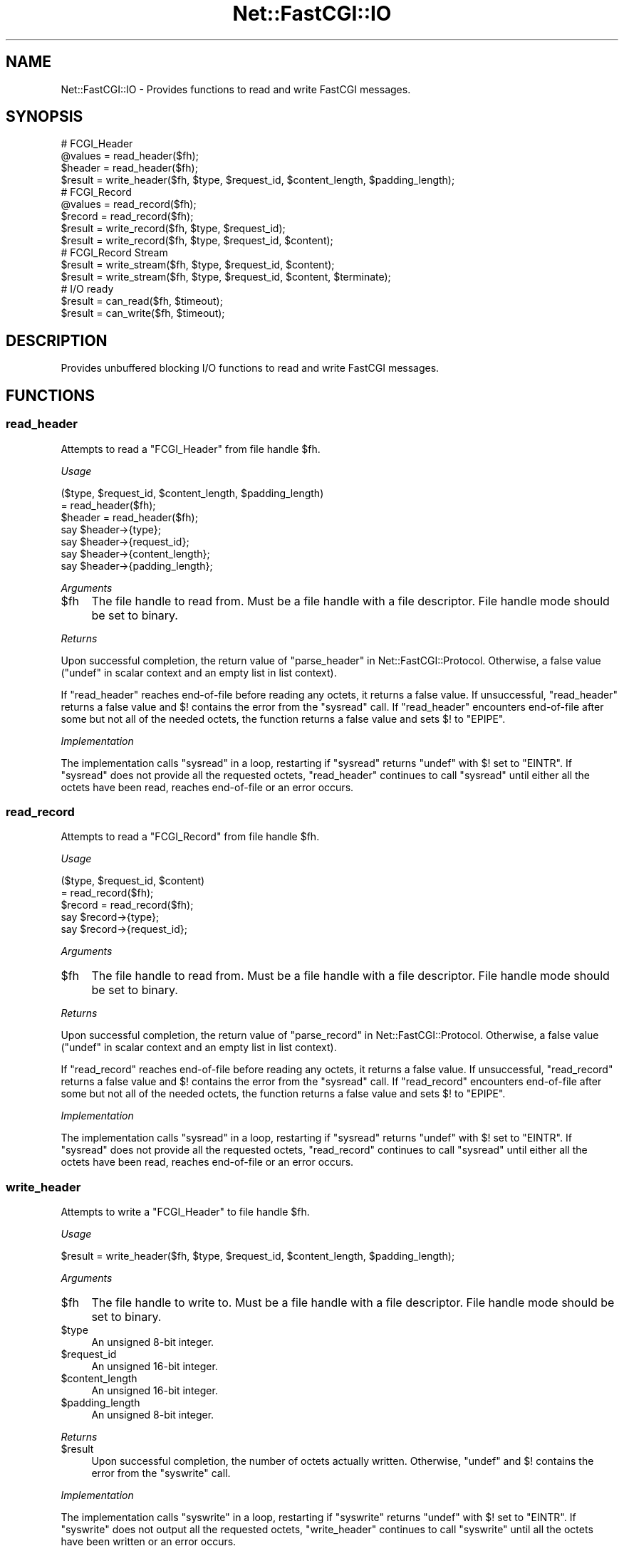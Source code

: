 .\" Automatically generated by Pod::Man 2.22 (Pod::Simple 3.07)
.\"
.\" Standard preamble:
.\" ========================================================================
.de Sp \" Vertical space (when we can't use .PP)
.if t .sp .5v
.if n .sp
..
.de Vb \" Begin verbatim text
.ft CW
.nf
.ne \\$1
..
.de Ve \" End verbatim text
.ft R
.fi
..
.\" Set up some character translations and predefined strings.  \*(-- will
.\" give an unbreakable dash, \*(PI will give pi, \*(L" will give a left
.\" double quote, and \*(R" will give a right double quote.  \*(C+ will
.\" give a nicer C++.  Capital omega is used to do unbreakable dashes and
.\" therefore won't be available.  \*(C` and \*(C' expand to `' in nroff,
.\" nothing in troff, for use with C<>.
.tr \(*W-
.ds C+ C\v'-.1v'\h'-1p'\s-2+\h'-1p'+\s0\v'.1v'\h'-1p'
.ie n \{\
.    ds -- \(*W-
.    ds PI pi
.    if (\n(.H=4u)&(1m=24u) .ds -- \(*W\h'-12u'\(*W\h'-12u'-\" diablo 10 pitch
.    if (\n(.H=4u)&(1m=20u) .ds -- \(*W\h'-12u'\(*W\h'-8u'-\"  diablo 12 pitch
.    ds L" ""
.    ds R" ""
.    ds C` ""
.    ds C' ""
'br\}
.el\{\
.    ds -- \|\(em\|
.    ds PI \(*p
.    ds L" ``
.    ds R" ''
'br\}
.\"
.\" Escape single quotes in literal strings from groff's Unicode transform.
.ie \n(.g .ds Aq \(aq
.el       .ds Aq '
.\"
.\" If the F register is turned on, we'll generate index entries on stderr for
.\" titles (.TH), headers (.SH), subsections (.SS), items (.Ip), and index
.\" entries marked with X<> in POD.  Of course, you'll have to process the
.\" output yourself in some meaningful fashion.
.ie \nF \{\
.    de IX
.    tm Index:\\$1\t\\n%\t"\\$2"
..
.    nr % 0
.    rr F
.\}
.el \{\
.    de IX
..
.\}
.\"
.\" Accent mark definitions (@(#)ms.acc 1.5 88/02/08 SMI; from UCB 4.2).
.\" Fear.  Run.  Save yourself.  No user-serviceable parts.
.    \" fudge factors for nroff and troff
.if n \{\
.    ds #H 0
.    ds #V .8m
.    ds #F .3m
.    ds #[ \f1
.    ds #] \fP
.\}
.if t \{\
.    ds #H ((1u-(\\\\n(.fu%2u))*.13m)
.    ds #V .6m
.    ds #F 0
.    ds #[ \&
.    ds #] \&
.\}
.    \" simple accents for nroff and troff
.if n \{\
.    ds ' \&
.    ds ` \&
.    ds ^ \&
.    ds , \&
.    ds ~ ~
.    ds /
.\}
.if t \{\
.    ds ' \\k:\h'-(\\n(.wu*8/10-\*(#H)'\'\h"|\\n:u"
.    ds ` \\k:\h'-(\\n(.wu*8/10-\*(#H)'\`\h'|\\n:u'
.    ds ^ \\k:\h'-(\\n(.wu*10/11-\*(#H)'^\h'|\\n:u'
.    ds , \\k:\h'-(\\n(.wu*8/10)',\h'|\\n:u'
.    ds ~ \\k:\h'-(\\n(.wu-\*(#H-.1m)'~\h'|\\n:u'
.    ds / \\k:\h'-(\\n(.wu*8/10-\*(#H)'\z\(sl\h'|\\n:u'
.\}
.    \" troff and (daisy-wheel) nroff accents
.ds : \\k:\h'-(\\n(.wu*8/10-\*(#H+.1m+\*(#F)'\v'-\*(#V'\z.\h'.2m+\*(#F'.\h'|\\n:u'\v'\*(#V'
.ds 8 \h'\*(#H'\(*b\h'-\*(#H'
.ds o \\k:\h'-(\\n(.wu+\w'\(de'u-\*(#H)/2u'\v'-.3n'\*(#[\z\(de\v'.3n'\h'|\\n:u'\*(#]
.ds d- \h'\*(#H'\(pd\h'-\w'~'u'\v'-.25m'\f2\(hy\fP\v'.25m'\h'-\*(#H'
.ds D- D\\k:\h'-\w'D'u'\v'-.11m'\z\(hy\v'.11m'\h'|\\n:u'
.ds th \*(#[\v'.3m'\s+1I\s-1\v'-.3m'\h'-(\w'I'u*2/3)'\s-1o\s+1\*(#]
.ds Th \*(#[\s+2I\s-2\h'-\w'I'u*3/5'\v'-.3m'o\v'.3m'\*(#]
.ds ae a\h'-(\w'a'u*4/10)'e
.ds Ae A\h'-(\w'A'u*4/10)'E
.    \" corrections for vroff
.if v .ds ~ \\k:\h'-(\\n(.wu*9/10-\*(#H)'\s-2\u~\d\s+2\h'|\\n:u'
.if v .ds ^ \\k:\h'-(\\n(.wu*10/11-\*(#H)'\v'-.4m'^\v'.4m'\h'|\\n:u'
.    \" for low resolution devices (crt and lpr)
.if \n(.H>23 .if \n(.V>19 \
\{\
.    ds : e
.    ds 8 ss
.    ds o a
.    ds d- d\h'-1'\(ga
.    ds D- D\h'-1'\(hy
.    ds th \o'bp'
.    ds Th \o'LP'
.    ds ae ae
.    ds Ae AE
.\}
.rm #[ #] #H #V #F C
.\" ========================================================================
.\"
.IX Title "Net::FastCGI::IO 3"
.TH Net::FastCGI::IO 3 "2010-04-23" "perl v5.10.1" "User Contributed Perl Documentation"
.\" For nroff, turn off justification.  Always turn off hyphenation; it makes
.\" way too many mistakes in technical documents.
.if n .ad l
.nh
.SH "NAME"
Net::FastCGI::IO \- Provides functions to read and write FastCGI messages.
.SH "SYNOPSIS"
.IX Header "SYNOPSIS"
.Vb 4
\&    # FCGI_Header
\&    @values = read_header($fh);
\&    $header = read_header($fh);
\&    $result = write_header($fh, $type, $request_id, $content_length, $padding_length);
\&    
\&    # FCGI_Record
\&    @values = read_record($fh);
\&    $record = read_record($fh);
\&    $result = write_record($fh, $type, $request_id);
\&    $result = write_record($fh, $type, $request_id, $content);
\&    
\&    # FCGI_Record Stream
\&    $result = write_stream($fh, $type, $request_id, $content);
\&    $result = write_stream($fh, $type, $request_id, $content, $terminate);
\&    
\&    # I/O ready
\&    $result = can_read($fh, $timeout);
\&    $result = can_write($fh, $timeout);
.Ve
.SH "DESCRIPTION"
.IX Header "DESCRIPTION"
Provides unbuffered blocking I/O functions to read and write FastCGI messages.
.SH "FUNCTIONS"
.IX Header "FUNCTIONS"
.SS "read_header"
.IX Subsection "read_header"
Attempts to read a \f(CW\*(C`FCGI_Header\*(C'\fR from file handle \f(CW$fh\fR.
.PP
\&\fIUsage\fR
.PP
.Vb 2
\&    ($type, $request_id, $content_length, $padding_length)
\&      = read_header($fh);
\&    
\&    $header = read_header($fh);
\&    say $header\->{type};
\&    say $header\->{request_id};
\&    say $header\->{content_length};
\&    say $header\->{padding_length};
.Ve
.PP
\&\fIArguments\fR
.ie n .IP "$fh" 4
.el .IP "\f(CW$fh\fR" 4
.IX Item "$fh"
The file handle to read from. Must be a file handle with a file descriptor. File handle 
mode should be set to binary.
.PP
\&\fIReturns\fR
.PP
Upon successful completion, the return value of \*(L"parse_header\*(R" in Net::FastCGI::Protocol. 
Otherwise, a false value (\f(CW\*(C`undef\*(C'\fR in scalar context and an empty list in list context).
.PP
If \f(CW\*(C`read_header\*(C'\fR reaches end-of-file before reading any octets, it returns a 
false value. If unsuccessful, \f(CW\*(C`read_header\*(C'\fR returns a false value and \f(CW$!\fR 
contains the error from the \f(CW\*(C`sysread\*(C'\fR call. If \f(CW\*(C`read_header\*(C'\fR encounters 
end-of-file after some but not all of the needed octets, the function returns 
a false value and sets \f(CW$!\fR to \f(CW\*(C`EPIPE\*(C'\fR.
.PP
\&\fIImplementation\fR
.PP
The implementation calls \f(CW\*(C`sysread\*(C'\fR in a loop, restarting if \f(CW\*(C`sysread\*(C'\fR 
returns \f(CW\*(C`undef\*(C'\fR with \f(CW$!\fR set to \f(CW\*(C`EINTR\*(C'\fR. If \f(CW\*(C`sysread\*(C'\fR does not provide 
all the requested octets, \f(CW\*(C`read_header\*(C'\fR continues to call \f(CW\*(C`sysread\*(C'\fR until 
either all the octets have been read, reaches end-of-file or an error occurs.
.SS "read_record"
.IX Subsection "read_record"
Attempts to read a \f(CW\*(C`FCGI_Record\*(C'\fR from file handle \f(CW$fh\fR.
.PP
\&\fIUsage\fR
.PP
.Vb 2
\&    ($type, $request_id, $content)
\&      = read_record($fh);
\&    
\&    $record = read_record($fh);
\&    say $record\->{type};
\&    say $record\->{request_id};
.Ve
.PP
\&\fIArguments\fR
.ie n .IP "$fh" 4
.el .IP "\f(CW$fh\fR" 4
.IX Item "$fh"
The file handle to read from. Must be a file handle with a file descriptor. 
File handle mode should be set to binary.
.PP
\&\fIReturns\fR
.PP
Upon successful completion, the return value of \*(L"parse_record\*(R" in Net::FastCGI::Protocol. 
Otherwise, a false value (\f(CW\*(C`undef\*(C'\fR in scalar context and an empty list in list context).
.PP
If \f(CW\*(C`read_record\*(C'\fR reaches end-of-file before reading any octets, it returns a 
false value. If unsuccessful, \f(CW\*(C`read_record\*(C'\fR returns a false value and \f(CW$!\fR 
contains the error from the \f(CW\*(C`sysread\*(C'\fR call. If \f(CW\*(C`read_record\*(C'\fR encounters 
end-of-file after some but not all of the needed octets, the function returns 
a false value and sets \f(CW$!\fR to \f(CW\*(C`EPIPE\*(C'\fR.
.PP
\&\fIImplementation\fR
.PP
The implementation calls \f(CW\*(C`sysread\*(C'\fR in a loop, restarting if \f(CW\*(C`sysread\*(C'\fR 
returns \f(CW\*(C`undef\*(C'\fR with \f(CW$!\fR set to \f(CW\*(C`EINTR\*(C'\fR. If \f(CW\*(C`sysread\*(C'\fR does not provide 
all the requested octets, \f(CW\*(C`read_record\*(C'\fR continues to call \f(CW\*(C`sysread\*(C'\fR until 
either all the octets have been read, reaches end-of-file or an error occurs.
.SS "write_header"
.IX Subsection "write_header"
Attempts to write a \f(CW\*(C`FCGI_Header\*(C'\fR to file handle \f(CW$fh\fR.
.PP
\&\fIUsage\fR
.PP
.Vb 1
\&    $result = write_header($fh, $type, $request_id, $content_length, $padding_length);
.Ve
.PP
\&\fIArguments\fR
.ie n .IP "$fh" 4
.el .IP "\f(CW$fh\fR" 4
.IX Item "$fh"
The file handle to write to. Must be a file handle with a file descriptor. File handle 
mode should be set to binary.
.ie n .IP "$type" 4
.el .IP "\f(CW$type\fR" 4
.IX Item "$type"
An unsigned 8\-bit integer.
.ie n .IP "$request_id" 4
.el .IP "\f(CW$request_id\fR" 4
.IX Item "$request_id"
An unsigned 16\-bit integer.
.ie n .IP "$content_length" 4
.el .IP "\f(CW$content_length\fR" 4
.IX Item "$content_length"
An unsigned 16\-bit integer.
.ie n .IP "$padding_length" 4
.el .IP "\f(CW$padding_length\fR" 4
.IX Item "$padding_length"
An unsigned 8\-bit integer.
.PP
\&\fIReturns\fR
.ie n .IP "$result" 4
.el .IP "\f(CW$result\fR" 4
.IX Item "$result"
Upon successful completion, the number of octets actually written. Otherwise, 
\&\f(CW\*(C`undef\*(C'\fR and \f(CW$!\fR contains the error from the \f(CW\*(C`syswrite\*(C'\fR call.
.PP
\&\fIImplementation\fR
.PP
The implementation calls \f(CW\*(C`syswrite\*(C'\fR in a loop, restarting if \f(CW\*(C`syswrite\*(C'\fR 
returns \f(CW\*(C`undef\*(C'\fR with \f(CW$!\fR set to \f(CW\*(C`EINTR\*(C'\fR. If \f(CW\*(C`syswrite\*(C'\fR does not output 
all the requested octets, \f(CW\*(C`write_header\*(C'\fR continues to call \f(CW\*(C`syswrite\*(C'\fR until 
all the octets have been written or an error occurs.
.SS "write_record"
.IX Subsection "write_record"
Attempts to write a \f(CW\*(C`FCGI_Record\*(C'\fR to file handle \f(CW$fh\fR.
.PP
\&\fIUsage\fR
.PP
.Vb 2
\&    $result = write_record($fh, $type, $request_id);
\&    $result = write_record($fh, $type, $request_id, $content);
.Ve
.PP
\&\fIArguments\fR
.ie n .IP "$fh" 4
.el .IP "\f(CW$fh\fR" 4
.IX Item "$fh"
The file handle to write to. Must be a file handle with a file descriptor. File handle 
mode should be set to binary.
.ie n .IP "$type" 4
.el .IP "\f(CW$type\fR" 4
.IX Item "$type"
An unsigned 8\-bit integer.
.ie n .IP "$request_id" 4
.el .IP "\f(CW$request_id\fR" 4
.IX Item "$request_id"
An unsigned 16\-bit integer.
.ie n .IP "$content (optional)" 4
.el .IP "\f(CW$content\fR (optional)" 4
.IX Item "$content (optional)"
A string of octets containing the content, cannot exceed 65535 octets in length.
.PP
\&\fIReturns\fR
.ie n .IP "$result" 4
.el .IP "\f(CW$result\fR" 4
.IX Item "$result"
Upon successful completion, the number of octets actually written. Otherwise, 
\&\f(CW\*(C`undef\*(C'\fR and \f(CW$!\fR contains the error from the \f(CW\*(C`syswrite\*(C'\fR call.
.PP
\&\fIImplementation\fR
.PP
The implementation calls \f(CW\*(C`syswrite\*(C'\fR in a loop, restarting if \f(CW\*(C`syswrite\*(C'\fR 
returns \f(CW\*(C`undef\*(C'\fR with \f(CW$!\fR set to \f(CW\*(C`EINTR\*(C'\fR. If \f(CW\*(C`syswrite\*(C'\fR does not output 
all the requested octets, \f(CW\*(C`write_record\*(C'\fR continues to call \f(CW\*(C`syswrite\*(C'\fR until 
all the octets have been written or an error occurs.
.SS "write_stream"
.IX Subsection "write_stream"
Attempts to write a \f(CW\*(C`FCGI_Record\*(C'\fR stream to file handle \f(CW$fh\fR.
.PP
\&\fIUsage\fR
.PP
.Vb 2
\&    $result = write_stream($fh, $type, $request_id, $content);
\&    $result = write_stream($fh, $type, $request_id, $content, $terminate);
.Ve
.PP
\&\fIArguments\fR
.ie n .IP "$fh" 4
.el .IP "\f(CW$fh\fR" 4
.IX Item "$fh"
The file handle to write to. Must be a file handle with a file descriptor. File handle 
mode should be set to binary.
.ie n .IP "$type" 4
.el .IP "\f(CW$type\fR" 4
.IX Item "$type"
An unsigned 8\-bit integer.
.ie n .IP "$request_id" 4
.el .IP "\f(CW$request_id\fR" 4
.IX Item "$request_id"
An unsigned 16\-bit integer.
.ie n .IP "$content" 4
.el .IP "\f(CW$content\fR" 4
.IX Item "$content"
A string of octets containing the stream content.
.ie n .IP "$terminate (optional)" 4
.el .IP "\f(CW$terminate\fR (optional)" 4
.IX Item "$terminate (optional)"
A boolean indicating whether or not the stream should be terminated.
Defaults to false.
.PP
\&\fIReturns\fR
.ie n .IP "$result" 4
.el .IP "\f(CW$result\fR" 4
.IX Item "$result"
Upon successful completion, the number of octets actually written. Otherwise, 
\&\f(CW\*(C`undef\*(C'\fR and \f(CW$!\fR contains the error from the \f(CW\*(C`syswrite\*(C'\fR call.
.PP
\&\fIImplementation\fR
.PP
The implementation calls \f(CW\*(C`syswrite\*(C'\fR in a loop, restarting if \f(CW\*(C`syswrite\*(C'\fR 
returns \f(CW\*(C`undef\*(C'\fR with \f(CW$!\fR set to \f(CW\*(C`EINTR\*(C'\fR. If \f(CW\*(C`syswrite\*(C'\fR does not output 
all the requested octets, \f(CW\*(C`write_stream\*(C'\fR continues to call \f(CW\*(C`syswrite\*(C'\fR until 
all the octets have been written or an error occurs.
.SS "can_read"
.IX Subsection "can_read"
Determines wheter or not the given file handle \f(CW$fh\fR is ready for reading 
within the given timeout \f(CW$timeout\fR.
.PP
\&\fIUsage\fR
.PP
.Vb 1
\&    $result = can_read($fh, $timeout);
.Ve
.PP
\&\fIArguments\fR
.ie n .IP "$fh" 4
.el .IP "\f(CW$fh\fR" 4
.IX Item "$fh"
The file handle to test for readiness. Must be a file handle with a file descriptor.
.ie n .IP "$timeout" 4
.el .IP "\f(CW$timeout\fR" 4
.IX Item "$timeout"
Maximum interval to wait. Can be set to either a non-negative numeric value or 
\&\f(CW\*(C`undef\*(C'\fR for infinite wait.
.PP
\&\fIReturns\fR
.PP
Upon successful completion, \f(CW0\fR or \f(CW1\fR. Otherwise, \f(CW\*(C`undef\*(C'\fR and \f(CW$!\fR contains 
the \f(CW\*(C`select\*(C'\fR error.
.PP
\&\fIImplementation\fR
.PP
The implementation calls \f(CW\*(C`select\*(C'\fR in a loop, restarting if \f(CW\*(C`select\*(C'\fR returns 
\&\f(CW\*(C`\-1\*(C'\fR with \f(CW$!\fR set to \f(CW\*(C`EINTR\*(C'\fR and \f(CW$timeout\fR has not elapsed.
.SS "can_write"
.IX Subsection "can_write"
Determines wheter or not the given file handle \f(CW$fh\fR is ready for writing 
within the given timeout \f(CW$timeout\fR.
.PP
\&\fIUsage\fR
.PP
.Vb 1
\&    $result = can_write($fh, $timeout);
.Ve
.PP
\&\fIArguments\fR
.ie n .IP "$fh" 4
.el .IP "\f(CW$fh\fR" 4
.IX Item "$fh"
The file handle to test for readiness. Must be a file handle with a file descriptor.
.ie n .IP "$timeout" 4
.el .IP "\f(CW$timeout\fR" 4
.IX Item "$timeout"
Maximum interval to wait. Can be set to either a non-negative numeric value or 
\&\f(CW\*(C`undef\*(C'\fR for infinite wait.
.PP
\&\fIReturns\fR
.PP
Upon successful completion, \f(CW0\fR or \f(CW1\fR. Otherwise, \f(CW\*(C`undef\*(C'\fR and \f(CW$!\fR contains 
the \f(CW\*(C`select\*(C'\fR error.
.PP
\&\fIImplementation\fR
.PP
The implementation calls \f(CW\*(C`select\*(C'\fR in a loop, restarting if \f(CW\*(C`select\*(C'\fR returns 
\&\f(CW\*(C`\-1\*(C'\fR with \f(CW$!\fR set to \f(CW\*(C`EINTR\*(C'\fR and \f(CW$timeout\fR has not elapsed.
.SH "EXPORTS"
.IX Header "EXPORTS"
None by default. All functions can be exported using the \f(CW\*(C`:all\*(C'\fR tag or individually.
.SH "DIAGNOSTICS"
.IX Header "DIAGNOSTICS"
.ie n .IP "\fB(F)\fR Usage: %s" 4
.el .IP "\fB(F)\fR Usage: \f(CW%s\fR" 4
.IX Item "(F) Usage: %s"
Subroutine called with wrong number of arguments.
.ie n .IP "\fB(W Net::FastCGI::IO)\fR FastCGI: Could not read %s" 4
.el .IP "\fB(W Net::FastCGI::IO)\fR FastCGI: Could not read \f(CW%s\fR" 4
.IX Item "(W Net::FastCGI::IO) FastCGI: Could not read %s"
.PD 0
.ie n .IP "\fB(W Net::FastCGI::IO)\fR FastCGI: Could not write %s" 4
.el .IP "\fB(W Net::FastCGI::IO)\fR FastCGI: Could not write \f(CW%s\fR" 4
.IX Item "(W Net::FastCGI::IO) FastCGI: Could not write %s"
.PD
.SH "SEE ALSO"
.IX Header "SEE ALSO"
.IP "FastCGI Specification Version 1.0" 4
.IX Item "FastCGI Specification Version 1.0"
<http://www.fastcgi.com/devkit/doc/fcgi\-spec.html>
.IP "The Common Gateway Interface (\s-1CGI\s0) Version 1.1" 4
.IX Item "The Common Gateway Interface (CGI) Version 1.1"
<http://tools.ietf.org/html/rfc3875>
.IP "Net::FastCGI::Constant" 4
.IX Item "Net::FastCGI::Constant"
.PD 0
.IP "Net::FastCGI::Protocol" 4
.IX Item "Net::FastCGI::Protocol"
.PD
.SH "AUTHOR"
.IX Header "AUTHOR"
Christian Hansen \f(CW\*(C`chansen@cpan.org\*(C'\fR
.SH "COPYRIGHT"
.IX Header "COPYRIGHT"
Copyright 2008\-2010 by Christian Hansen.
.PP
This library is free software; you can redistribute it and/or modify 
it under the same terms as Perl itself.
